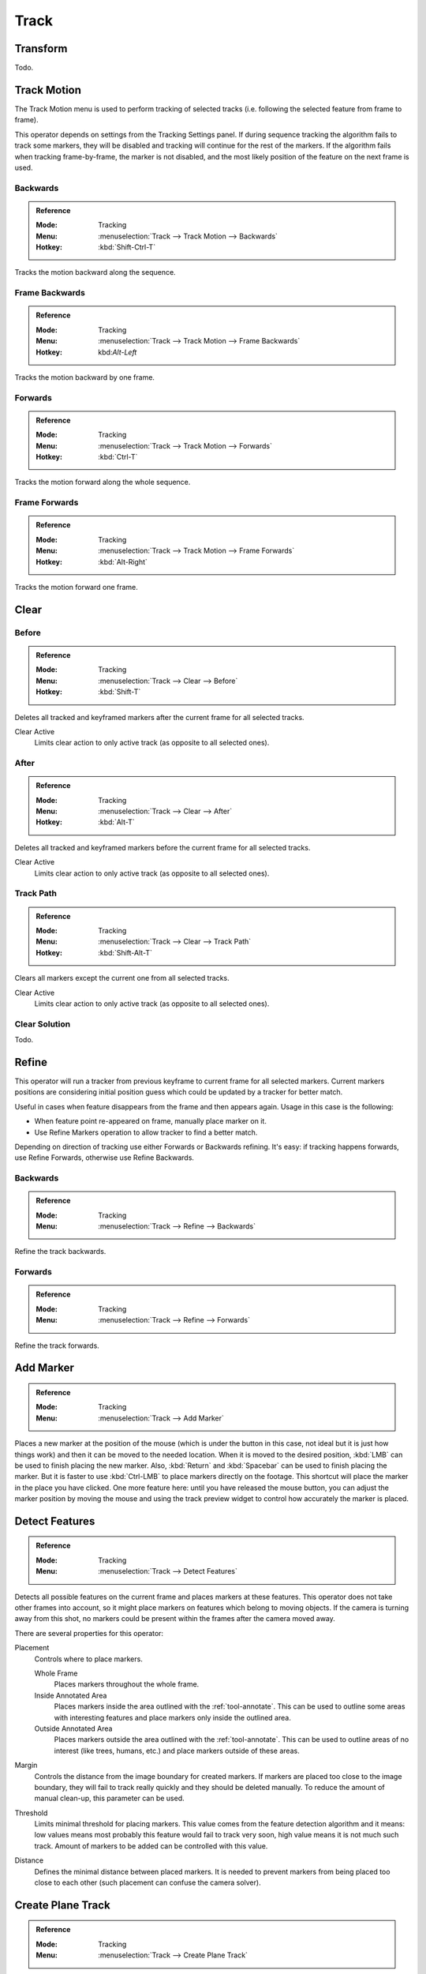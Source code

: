 
*****
Track
*****

Transform
=========

Todo.


.. _bpy.ops.clip.track_markers:

Track Motion
============

The Track Motion menu is used to perform tracking of selected tracks
(i.e. following the selected feature from frame to frame).

This operator depends on settings from the Tracking Settings panel.
If during sequence tracking the algorithm fails to track some markers,
they will be disabled and tracking will continue for the rest of the markers.
If the algorithm fails when tracking frame-by-frame, the marker is not disabled,
and the most likely position of the feature on the next frame is used.


Backwards
---------

.. admonition:: Reference
   :class: refbox

   :Mode:      Tracking
   :Menu:      :menuselection:`Track --> Track Motion --> Backwards`
   :Hotkey:    :kbd:`Shift-Ctrl-T`

Tracks the motion backward along the sequence.


Frame Backwards
---------------

.. admonition:: Reference
   :class: refbox

   :Mode:      Tracking
   :Menu:      :menuselection:`Track --> Track Motion --> Frame Backwards`
   :Hotkey:    kbd:`Alt-Left`

Tracks the motion backward by one frame.


Forwards
--------

.. admonition:: Reference
   :class: refbox

   :Mode:      Tracking
   :Menu:      :menuselection:`Track --> Track Motion --> Forwards`
   :Hotkey:    :kbd:`Ctrl-T`

Tracks the motion forward along the whole sequence.


Frame Forwards
--------------

.. admonition:: Reference
   :class: refbox

   :Mode:      Tracking
   :Menu:      :menuselection:`Track --> Track Motion --> Frame Forwards`
   :Hotkey:    :kbd:`Alt-Right`

Tracks the motion forward one frame.


Clear
=====

.. _bpy.ops.clip.clear_track_path:

Before
------

.. admonition:: Reference
   :class: refbox

   :Mode:      Tracking
   :Menu:      :menuselection:`Track --> Clear --> Before`
   :Hotkey:    :kbd:`Shift-T`

Deletes all tracked and keyframed markers after the current frame for all selected tracks.

Clear Active
   Limits clear action to only active track (as opposite to all selected ones).


After
-----

.. admonition:: Reference
   :class: refbox

   :Mode:      Tracking
   :Menu:      :menuselection:`Track --> Clear --> After`
   :Hotkey:    :kbd:`Alt-T`

Deletes all tracked and keyframed markers before the current frame for all selected tracks.

Clear Active
   Limits clear action to only active track (as opposite to all selected ones).


Track Path
----------

.. admonition:: Reference
   :class: refbox

   :Mode:      Tracking
   :Menu:      :menuselection:`Track --> Clear --> Track Path`
   :Hotkey:    :kbd:`Shift-Alt-T`

Clears all markers except the current one from all selected tracks.

Clear Active
   Limits clear action to only active track (as opposite to all selected ones).


Clear Solution
--------------

Todo.


.. _bpy.ops.clip.refine_markers:

Refine
======

This operator will run a tracker from previous keyframe to current frame for all selected markers.
Current markers positions are considering initial position guess
which could be updated by a tracker for better match.

Useful in cases when feature disappears from the frame and then appears again. Usage in this case is the following:

- When feature point re-appeared on frame, manually place marker on it.
- Use Refine Markers operation to allow tracker to find a better match.

Depending on direction of tracking use either Forwards or Backwards refining.
It's easy: if tracking happens forwards, use Refine Forwards, otherwise use Refine Backwards.


Backwards
---------

.. admonition:: Reference
   :class: refbox

   :Mode:      Tracking
   :Menu:      :menuselection:`Track --> Refine --> Backwards`

Refine the track backwards.


Forwards
--------

.. admonition:: Reference
   :class: refbox

   :Mode:      Tracking
   :Menu:      :menuselection:`Track --> Refine --> Forwards`

Refine the track forwards.


.. _bpy.ops.clip.add_marker_move:

Add Marker
==========

.. admonition:: Reference
   :class: refbox

   :Mode:      Tracking
   :Menu:      :menuselection:`Track --> Add Marker`

Places a new marker at the position of the mouse
(which is under the button in this case, not ideal but it is just how things work)
and then it can be moved to the needed location. When it is moved to the desired position,
:kbd:`LMB` can be used to finish placing the new marker.
Also, :kbd:`Return` and :kbd:`Spacebar` can be used to finish placing the marker.
But it is faster to use :kbd:`Ctrl-LMB` to place markers directly on the footage.
This shortcut will place the marker in the place you have clicked.
One more feature here: until you have released the mouse button,
you can adjust the marker position by moving the mouse and
using the track preview widget to control how accurately the marker is placed.


.. _bpy.ops.clip.detect_features:

Detect Features
===============

.. admonition:: Reference
   :class: refbox

   :Mode:      Tracking
   :Menu:      :menuselection:`Track --> Detect Features`

Detects all possible features on the current frame and places markers at these features.
This operator does not take other frames into account,
so it might place markers on features which belong to moving objects.
If the camera is turning away from this shot,
no markers could be present within the frames after the camera moved away.

There are several properties for this operator:

Placement
   Controls where to place markers.

   Whole Frame
      Places markers throughout the whole frame.
   Inside Annotated Area
      Places markers inside the area outlined with the :ref:`tool-annotate`.
      This can be used to outline some areas with interesting features
      and place markers only inside the outlined area.
   Outside Annotated Area
      Places markers outside the area outlined with the :ref:`tool-annotate`.
      This can be used to outline areas of no interest (like trees, humans, etc.)
      and place markers outside of these areas.
Margin
   Controls the distance from the image boundary for created markers.
   If markers are placed too close to the image boundary,
   they will fail to track really quickly and they should be deleted manually.
   To reduce the amount of manual clean-up, this parameter can be used.
Threshold
   Limits minimal threshold for placing markers.
   This value comes from the feature detection algorithm and it means:
   low values means most probably this feature would fail to track very soon,
   high value means it is not much such track.
   Amount of markers to be added can be controlled with this value.
Distance
   Defines the minimal distance between placed markers.
   It is needed to prevent markers from being placed too close to each other
   (such placement can confuse the camera solver).


.. _clip-tracking-plane:
.. _bpy.ops.clip.create_plane_track:

Create Plane Track
==================

.. admonition:: Reference
   :class: refbox

   :Mode:      Tracking
   :Menu:      :menuselection:`Track --> Create Plane Track`

The *Create Plane Track* operator creates a new plane track.
Planar tracking takes advantage of the fact that there are often planar surfaces in footage,
by attaching markers to points on these flat planes.
It can be used to replace things like billboards and screens on the footage with another image or video.
It also might be used for masking.

This button will create a plane object
which is deforming in the same way as plane defined by all selected point tracks.
At least four feature points tracked across the footage which belongs to
the plane you want to replace are needed. More tracks will give better estimation of plane motion.

Feature points used to estimate plane motion could be used from any place on the plane,
meaning it's not necessarily need to be corners. Corners are not always easy to be tracked,
they might be occluded. In this case you can position tracked features that lay on the same plane
far away from the actual plane which should be replaced.

This provides more information about the possible deformation of the marker in following frames,
and such markers can be tracked even if partially occluded (appear and disappear during the time).
It is only required that two neighbor frames have at least four common tracks.

An image can be projected onto the plane with
the :doc:`/compositing/types/distort/plane_track_deform` compositing node.


.. _bpy.ops.clip.solve_camera:

Solve Solution
==============

.. admonition:: Reference
   :class: refbox

   :Mode:      Tracking
   :Menu:      :menuselection:`Track --> Solve Solution`

The *Camera Motion* operator solves the motion of camera using all tracks placed
on the footage and two keyframes specified on this panel. There are some requirements:

- There should be at least eight common tracks on the both of the selected keyframes.
- There should be noticeable parallax effects between these two keyframes.

If everything goes smoothly during the solve, the average reprojection error is reported to
the information space and to the Clip editor header. Reprojection error means the average
distance between reconstructed 3D position of tracks projected back to footage and
original position of tracks. Basically, reprojection error below 0.3 means accurate reprojection,
(0.3 - 3.0) means quite nice solving which still can be used.
Values above 3 means some tracks should be tracked more accurately,
or that values for focal length or distortion coefficients were set incorrectly.

.. (todo 2.62) object solver


.. _bpy.ops.clip.join_tracks:

Join Tracks
===========

.. admonition:: Reference
   :class: refbox

   :Mode:      Tracking
   :Menu:      :menuselection:`Track --> Join Tracks`
   :Hotkey:    :kbd:`Ctrl-J`

This operator joins all selected tracks into one.
Selected tracks should not have common tracked or keyframed markers at the same frame.

.. (wip)
   Joining two tracks now works better for tracks which have got intersection by frames:
   coordinates of joined track would be interpolated linearly on segments with intersection.
   This is still not perfect from accurate solving point of view,
   but this allows to prevent camera jump which is much more annoying than sight camera slide.


Copy Tracks
===========

Todo.


Paste Tracks
============

Todo.


Animation
=========

Todo.


Show/Hide
=========

Todo.


Clean Up
========

.. _bpy.ops.clip.clean_tracks:

Clean Tracks
------------

.. admonition:: Reference
   :class: refbox

   :Mode:      Tracking
   :Menu:      :menuselection:`Track --> Clean Up --> Clean Tracks`

Identifies all tracks which matches settings from above and performs desired action on them.

Tracked Frames
   Tracks or tracked segments shorter than this number of frames will be removed.
Reprojection Error
   Tracks which has reprojection error higher than this value will be removed.
Action
   Several actions can be performed for bad tracks.

   Select
      They can simply be selected.
   Delete Track
      The whole track can be deleted.
   Delete Segments
      Bad segments of tracked sequence can be removed.


.. _bpy.ops.clip.filter_tracks:

Filter Tracks
-------------

.. admonition:: Reference
   :class: refbox

   :Mode:      Tracking
   :Menu:      :menuselection:`Track --> Clean Up --> Filter Tracks`

This operator deletes obviously bad tracks (for example, the ones which are too short).
Additionally, it identifies tracks which has suspicious spikes in their motion and selects them.


.. _bpy.ops.clip.delete_track:

Delete Track
============

.. admonition:: Reference
   :class: refbox

   :Mode:      Tracking
   :Menu:      :menuselection:`Track --> Delete Track`
   :Hotkey:    :kbd:`X`

Delete all selected tracks.


Delete Marker
=============

.. admonition:: Reference
   :class: refbox

   :Mode:      Tracking
   :Menu:      :menuselection:`Track --> Delete Marker`
   :Hotkey:    :kbd:`Shift-X`

Todo.
